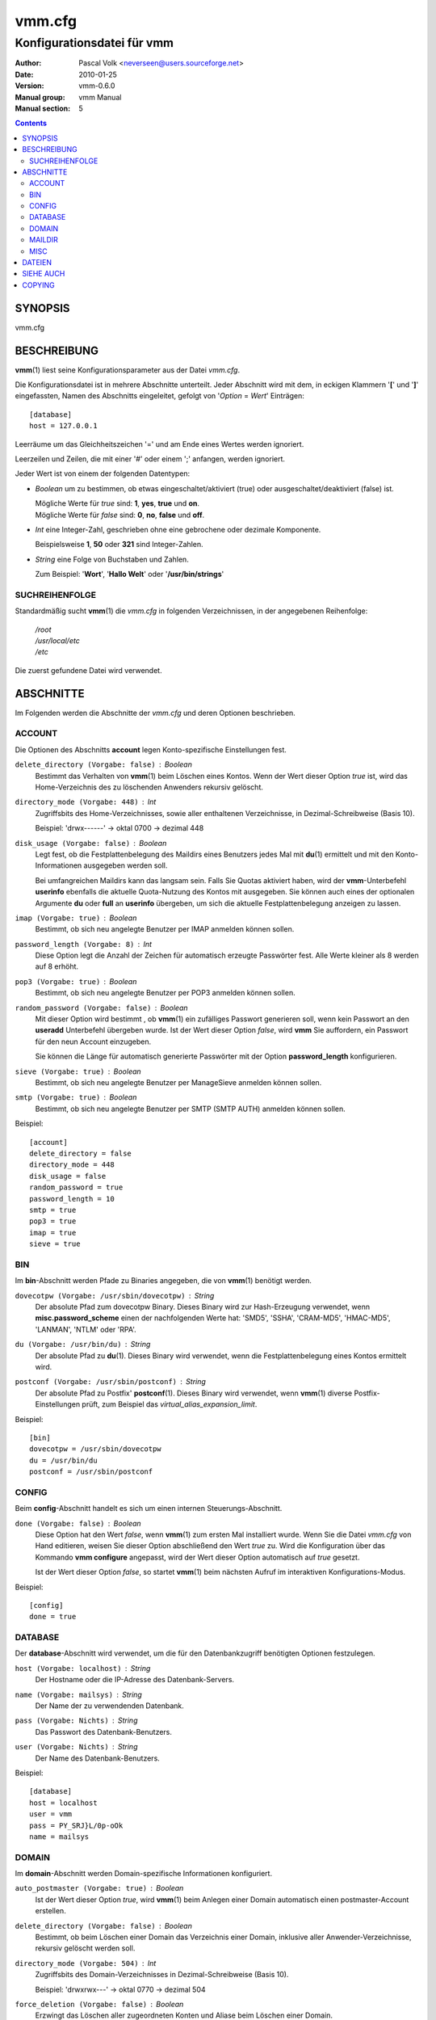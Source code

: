 =========
 vmm.cfg
=========

---------------------------
Konfigurationsdatei für vmm
---------------------------

:Author:         Pascal Volk <neverseen@users.sourceforge.net>
:Date:           2010-01-25
:Version:        vmm-0.6.0
:Manual group:   vmm Manual
:Manual section: 5

.. contents::
    :backlinks: top
    :class: htmlout

SYNOPSIS
========
vmm.cfg

BESCHREIBUNG
============
**vmm**\(1) liest seine Konfigurationsparameter aus der Datei *vmm.cfg*.

Die Konfigurationsdatei ist in mehrere Abschnitte unterteilt. Jeder Abschnitt
wird mit dem, in eckigen Klammern '**[**' und '**]**' eingefassten, Namen des
Abschnitts eingeleitet, gefolgt von '*Option* = *Wert*' Einträgen::

    [database]
    host = 127.0.0.1

Leerräume um das Gleichheitszeichen '=' und am Ende eines Wertes werden
ignoriert.

Leerzeilen und Zeilen, die mit einer '#' oder einem ';' anfangen, werden
ignoriert.

Jeder Wert ist von einem der folgenden Datentypen:

* *Boolean* um zu bestimmen, ob etwas eingeschaltet/aktiviert (true) oder
  ausgeschaltet/deaktiviert (false) ist.

  | Mögliche Werte für *true* sind: **1**, **yes**, **true** und **on**.
  | Mögliche Werte für *false* sind: **0**, **no**, **false** und **off**.

* *Int* eine Integer-Zahl, geschrieben ohne eine gebrochene oder dezimale
  Komponente.

  | Beispielsweise **1**, **50** oder **321** sind Integer-Zahlen.

* *String* eine Folge von Buchstaben und Zahlen.

  | Zum Beispiel: '**Wort**', '**Hallo Welt**' oder '**/usr/bin/strings**'


SUCHREIHENFOLGE
---------------
Standardmäßig sucht **vmm**\(1) die *vmm.cfg* in folgenden Verzeichnissen,
in der angegebenen Reihenfolge:

    | */root*
    | */usr/local/etc*
    | */etc*

Die zuerst gefundene Datei wird verwendet.

ABSCHNITTE
==========
Im Folgenden werden die Abschnitte der *vmm.cfg* und deren Optionen
beschrieben.

ACCOUNT
-------
Die Optionen des Abschnitts **account** legen Konto-spezifische
Einstellungen fest.

``delete_directory (Vorgabe: false)`` : *Boolean*
    Bestimmt das Verhalten von **vmm**\(1) beim Löschen eines Kontos.
    Wenn der Wert dieser Option *true* ist, wird das Home-Verzeichnis des
    zu löschenden Anwenders rekursiv gelöscht.

``directory_mode (Vorgabe: 448)`` : *Int*
    Zugriffsbits des Home-Verzeichnisses, sowie aller enthaltenen
    Verzeichnisse, in Dezimal-Schreibweise (Basis 10).

    | Beispiel: 'drwx------' -> oktal 0700 -> dezimal 448

``disk_usage (Vorgabe: false)`` : *Boolean*
    Legt fest, ob die Festplattenbelegung des Maildirs eines Benutzers jedes
    Mal mit **du**\(1) ermittelt und mit den Konto-Informationen ausgegeben
    werden soll.

    Bei umfangreichen Maildirs kann das langsam sein. Falls Sie Quotas
    aktiviert haben, wird der **vmm**-Unterbefehl **userinfo** ebenfalls
    die aktuelle Quota-Nutzung des Kontos mit ausgegeben. Sie können auch
    eines der optionalen Argumente **du** oder **full** an **userinfo**
    übergeben, um sich die aktuelle Festplattenbelegung anzeigen zu lassen.

``imap (Vorgabe: true)`` : *Boolean*
    Bestimmt, ob sich neu angelegte Benutzer per IMAP anmelden können sollen.

``password_length (Vorgabe: 8)`` : *Int*
    Diese Option legt die Anzahl der Zeichen für automatisch erzeugte
    Passwörter fest. Alle Werte kleiner als 8 werden auf 8 erhöht.

``pop3 (Vorgabe: true)`` : *Boolean*
    Bestimmt, ob sich neu angelegte Benutzer per POP3 anmelden können sollen.

``random_password (Vorgabe: false)`` : *Boolean*
    Mit dieser Option wird bestimmt , ob **vmm**\(1) ein zufälliges Passwort
    generieren soll, wenn kein Passwort an den **useradd** Unterbefehl
    übergeben wurde. Ist der Wert dieser Option *false*, wird **vmm** Sie
    auffordern, ein Passwort für den neun Account einzugeben.

    Sie können die Länge für automatisch generierte Passwörter mit der
    Option **password_length** konfigurieren.

``sieve (Vorgabe: true)`` : *Boolean*
    Bestimmt, ob sich neu angelegte Benutzer per ManageSieve anmelden
    können sollen.

``smtp (Vorgabe: true)`` : *Boolean*
    Bestimmt, ob sich neu angelegte Benutzer per SMTP (SMTP AUTH) anmelden
    können sollen.

Beispiel::

    [account]
    delete_directory = false
    directory_mode = 448
    disk_usage = false
    random_password = true
    password_length = 10
    smtp = true
    pop3 = true
    imap = true
    sieve = true

BIN
---
Im **bin**-Abschnitt werden Pfade zu Binaries angegeben, die von
**vmm**\(1) benötigt werden.

``dovecotpw (Vorgabe: /usr/sbin/dovecotpw)`` : *String*
    Der absolute Pfad zum dovecotpw Binary. Dieses Binary wird zur
    Hash-Erzeugung verwendet, wenn **misc.password_scheme** einen der
    nachfolgenden Werte hat: 'SMD5', 'SSHA', 'CRAM-MD5', 'HMAC-MD5',
    'LANMAN', 'NTLM' oder 'RPA'.

``du (Vorgabe: /usr/bin/du)`` : *String*
    Der absolute Pfad zu **du**\(1). Dieses Binary wird verwendet, wenn
    die Festplattenbelegung eines Kontos ermittelt wird.

``postconf (Vorgabe: /usr/sbin/postconf)`` : *String*
    Der absolute Pfad zu Postfix' **postconf**\(1). Dieses Binary wird
    verwendet, wenn **vmm**\(1) diverse Postfix-Einstellungen prüft, zum
    Beispiel das `virtual_alias_expansion_limit`.

Beispiel::

    [bin]
    dovecotpw = /usr/sbin/dovecotpw
    du = /usr/bin/du
    postconf = /usr/sbin/postconf

CONFIG
------
Beim **config**-Abschnitt handelt es sich um einen internen
Steuerungs-Abschnitt.

``done (Vorgabe: false)`` : *Boolean*
    Diese Option hat den Wert *false*, wenn **vmm**\(1) zum ersten Mal
    installiert wurde. Wenn Sie die Datei *vmm.cfg* von Hand editieren,
    weisen Sie dieser Option abschließend den Wert *true* zu. Wird die
    Konfiguration über das Kommando **vmm configure** angepasst, wird der
    Wert dieser Option automatisch auf *true* gesetzt.

    Ist der Wert dieser Option  *false*, so startet **vmm**\(1) beim
    nächsten Aufruf im interaktiven Konfigurations-Modus.

Beispiel::

    [config]
    done = true

DATABASE
--------
Der **database**-Abschnitt wird verwendet, um die für den Datenbankzugriff
benötigten Optionen festzulegen.

``host (Vorgabe: localhost)`` : *String*
    Der Hostname oder die IP-Adresse des Datenbank-Servers.

``name (Vorgabe: mailsys)`` : *String*
    Der Name der zu verwendenden Datenbank.

``pass (Vorgabe: Nichts)`` : *String*
    Das Passwort des Datenbank-Benutzers.

``user (Vorgabe: Nichts)`` : *String*
    Der Name des Datenbank-Benutzers.

Beispiel::

    [database]
    host = localhost
    user = vmm
    pass = PY_SRJ}L/0p-oOk
    name = mailsys

DOMAIN
------
Im **domain**-Abschnitt werden Domain-spezifische Informationen konfiguriert.

``auto_postmaster (Vorgabe: true)`` : *Boolean*
    Ist der Wert dieser Option *true*, wird **vmm**\(1) beim Anlegen einer
    Domain automatisch einen postmaster-Account erstellen.

``delete_directory (Vorgabe: false)`` : *Boolean*
    Bestimmt, ob beim Löschen einer Domain das Verzeichnis einer Domain,
    inklusive aller Anwender-Verzeichnisse, rekursiv gelöscht werden soll.

``directory_mode (Vorgabe: 504)`` : *Int*
    Zugriffsbits des Domain-Verzeichnisses in Dezimal-Schreibweise (Basis
    10).

    | Beispiel: 'drwxrwx---' -> oktal 0770 -> dezimal 504

``force_deletion (Vorgabe: false)`` : *Boolean*
    Erzwingt das Löschen aller zugeordneten Konten und Aliase beim Löschen
    einer Domain.

Beispiel::

    [domain]
    auto_postmaster = true
    delete_directory = false
    directory_mode = 504
    force_deletion = false

MAILDIR
-------
Im **maildir**-Abschnitt werden die für die Maildirs erforderlichen Optionen
festgelegt.

``folders (Vorgabe: Drafts:Sent:Templates:Trash)`` : *String*
    Eine durch Doppelpunkten getrennte Liste mit Verzeichnisnamen, die
    innerhalb des Maildirs erstellt werden sollen. Sollen innerhalb des
    Maildirs keine Verzeichnisse angelegt werden, ist dieser Optionen ein
    einzelner Doppelpunkt ('**:**') als Wert zuzuweisen.

    Sollen Verzeichnisse mit Unterverzeichnissen angelegt werden, ist ein
    einzelner Punkt ('**.**') als Separator zu verwenden.

``name (Vorgabe: Maildir)`` : *String*
    Der Standard-Name des Maildir-Verzeichnisses im Verzeichnis des
    jeweiligen Anwenders.

Beispiel::

    [maildir]
    folders = Drafts:Sent:Templates:Trash:Lists.Dovecot:Lists.Postfix
    name = Maildir

MISC
----
Im **misc**-Abschnitt werden verschiedene Einstellungen festgelegt.

``base_directory (Vorgabe: /srv/mail)`` : *String*
    Alle Domain-Verzeichnisse werden innerhalb dieses Basis-Verzeichnisses
    angelegt.

``password_scheme (Vorgabe: CRAM-MD5)`` : *String*
    Das zu verwendende Passwort-Schema (siehe auch: **dovecotpw -l**).

``gid_mail (Vorgabe: 8)`` : *Int*
    Die numerische Gruppen-ID der Gruppe mail, bzw. der Gruppe aus
    `mail_privileged_group` der Datei *dovecot.conf*.

``transport (Vorgabe: dovecot:)`` : *String*
    Der Standard-Transport aller Domains und Konten. Siehe auch:
    **transport**\(5)

``dovecot_version (Vorgabe: 12)`` : *Int*
    Die verketteten Major- und Minor-Teile der eingesetzten Dovecot-Version
    (siehe: **dovecot --version**).

    Wenn das Kommando **dovecot --version** zum Beispiel *1.1.18* ausgibt,
    ist dieser Option der Wert **11** zuzuweisen.

Beispiel::

    [misc]
    base_directory = /srv/mail
    password_scheme = CRAM-MD5
    gid_mail = 8
    transport = dovecot:
    dovecot_version = 11

DATEIEN
=======
*/root/vmm.cfg*
    | Wird verwendet, falls vorhanden.
*/usr/local/etc/vmm.cfg*
    | Wird verwendet, sollte obige Datei nicht gefunden werden.
*/etc/vmm.cfg*
    | Wird verwendet, falls obengenannte Dateien nicht existieren.

SIEHE AUCH
==========
vmm(1), Programm für die Kommandozeile, um E-Mail-Domains, -Konten und -Aliase
zu verwalten.

COPYING
=======
vmm und die dazugehörigen Manualseiten wurden von Pascal Volk geschrieben
und sind unter den Bedingungen der BSD Lizenz lizenziert.


